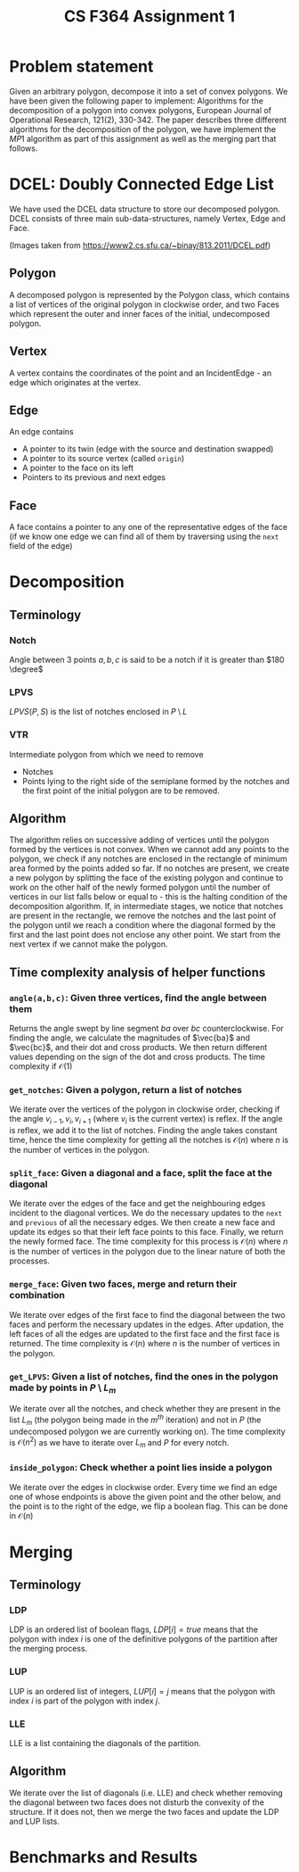 #+title: CS F364 Assignment 1
#+LATEX_HEADER: \usepackage{gensymb}
* Problem statement
Given an arbitrary polygon, decompose it into a set of convex polygons. We have been given the following paper to implement:
Algorithms for the decomposition of a polygon into convex polygons, European Journal of Operational Research, 121(2), 330-342.
The paper describes three different algorithms for the decomposition of the polygon, we have implement the $MP1$ algorithm as part of this assignment as well as the merging part that follows.

* DCEL: Doubly Connected Edge List
We have used the DCEL data structure to store our decomposed polygon. DCEL consists of three main sub-data-structures, namely
Vertex, Edge and Face.
#+DOWNLOADED: screenshot @ 2023-03-06 23:38:16
[[file:./DCEL:_Doubly_Connected_Edge_List/2023-03-06_23-38-16_screenshot.png]]


#+DOWNLOADED: screenshot @ 2023-03-06 23:37:13
[[file:./DCEL:_Doubly_Connected_Edge_List/2023-03-06_23-37-13_screenshot.png]]

(Images taken from https://www2.cs.sfu.ca/~binay/813.2011/DCEL.pdf)
** Polygon
A decomposed polygon is represented by the Polygon class, which contains a list of vertices of the original polygon in clockwise order, and two Faces which represent the outer and inner faces of the initial, undecomposed polygon.
** Vertex
A vertex contains the coordinates of the point and an IncidentEdge - an edge which originates at the vertex.
** Edge
An edge contains
+ A pointer to its twin (edge with the source and destination swapped)
+ A pointer to its source vertex (called ~origin~)
+ A pointer to the face on its left
+ Pointers to its previous and next edges
** Face
A face contains a pointer to any one of the representative edges of the face (if we know one edge we can find all of them by traversing using the ~next~ field of the edge)
* Decomposition
** Terminology
*** Notch
Angle between 3 points $a,b,c$ is said to be a notch if it is greater than $180 \degree$
*** LPVS
$LPVS(P,S)$ is the list of notches enclosed in $P \setminus L$
*** VTR
Intermediate polygon from which we need to remove
+ Notches
+ Points lying to the right side of the semiplane formed by the notches and the first point of the initial polygon are to be removed.
** Algorithm
The algorithm relies on successive adding of vertices until the polygon formed by the vertices is not convex. When we cannot add any points to the polygon, we check if any notches are enclosed in the rectangle of minimum area formed by the points added so far. If no notches are present, we create a new polygon by splitting the face of the existing polygon and continue to work on the other half of the newly formed polygon until the number of vertices in our list falls below or equal to -  this is the halting condition of the decomposition algorithm. If, in intermediate stages, we notice that notches are present in the rectangle, we remove the notches and the last point of the polygon until we reach a condition where the diagonal formed by the first and the last point does not enclose any other point. We start from the next vertex if we cannot make the polygon.
** Time complexity analysis of helper functions
*** ~angle(a,b,c)~: Given three vertices, find the angle between them
Returns the angle swept by line segment $ba$ over $bc$ counterclockwise. For finding the angle, we calculate the magnitudes of $\vec{ba}$ and $\vec{bc}$, and their dot and cross products. We then return different values depending on the sign of the dot and cross products. The time complexity if $\mathcal{O}(1)$
*** ~get_notches~: Given a polygon, return a list of notches
We iterate over the vertices of the polygon in clockwise order, checking if the angle $v_{i-1},v_i,v_{i+1}$ (where $v_i$ is the current vertex) is reflex. If the angle is reflex, we add it to the list of notches. Finding the angle takes constant time, hence the time complexity for getting all the notches is $\mathcal{O}(n)$ where $n$ is the number of vertices in the polygon.
*** ~split_face~: Given a diagonal and a face, split the face at the diagonal
We iterate over the edges of the face and get the neighbouring edges incident to the diagonal vertices. We do the necessary updates to the =next= and =previous= of all the necessary edges. We then create a new face and update its edges so that their left face points to this face. Finally, we return the newly formed face. The time complexity for this process is $\mathcal{O}(n)$ where $n$ is the number of vertices in the polygon due to the linear nature of both the processes.
*** ~merge_face~: Given two faces, merge and return their combination
We iterate over edges of the first face to find the diagonal between the two faces and perform the necessary updates in the edges. After updation, the left faces of all the edges are updated to the first face and the first face is returned. The time complexity is $\mathcal{O}(n)$ where $n$ is the number of vertices in the polygon.
*** =get_LPVS=: Given a list of notches, find the ones in the polygon made by points in $P \setminus L_m$
We iterate over all the notches, and check whether they are present in the list $L_m$ (the polygon being made in the $m^{th}$ iteration) and not in $P$ (the undecomposed polygon we are currently working on). The time complexity is $\mathcal{O}(n^2)$ as we have to iterate over $L_m$ and $P$ for every notch.
*** =inside_polygon=: Check whether a point lies inside a polygon
We iterate over the edges in clockwise order. Every time we find an edge one of whose endpoints is above the given point and the other below, and the point is to the right of the edge, we flip a boolean flag.
This can be done in $\mathcal{O}(n)$
# ** Time complexity analysis of the algorithm
#  + We iterate over all points, which is $\mathcal{O(n)}$.
* Merging
** Terminology
*** LDP
LDP is an ordered list of boolean flags, $LDP[i]=true$ means that the polygon with index $i$ is one of the definitive polygons of the partition after the merging process.
*** LUP
LUP is an ordered list of integers, $LUP[i]= j$ means that the polygon with index $i$ is part of the polygon with index $j$.
*** LLE
LLE is a list containing the diagonals of the partition.
** Algorithm
We iterate over the list of diagonals (i.e. LLE) and check whether removing the diagonal between two faces does not disturb the convexity of the structure. If it does not, then we merge the two faces and update the LDP and LUP lists.
* Benchmarks and Results
